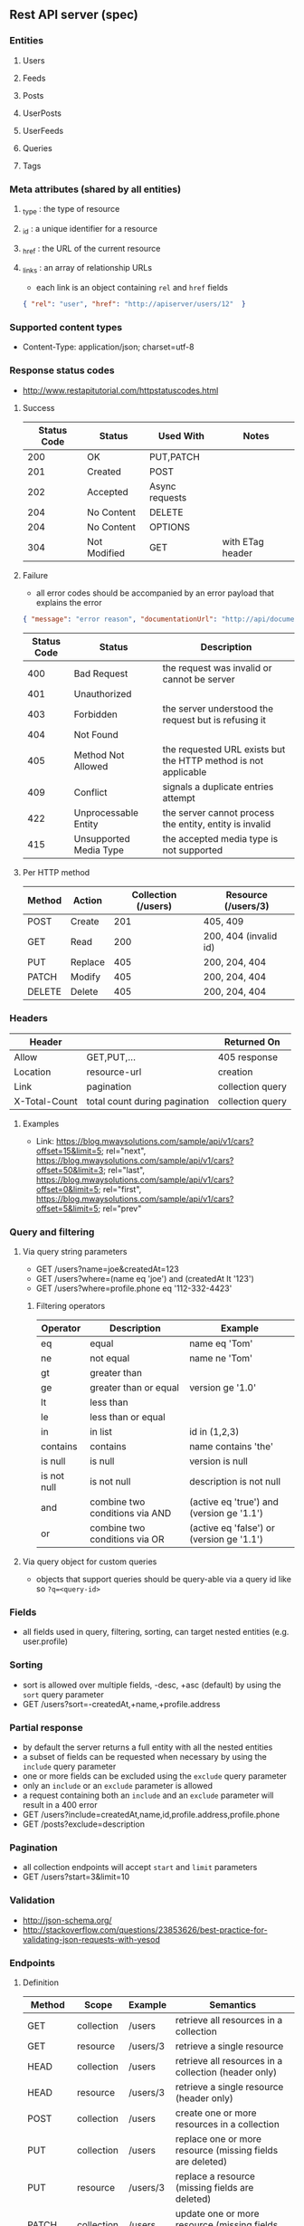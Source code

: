 ** Rest API server (spec)
*** Entities
**** Users
**** Feeds
**** Posts
**** UserPosts
**** UserFeeds
**** Queries
**** Tags
*** Meta attributes (shared by all entities)
**** _type  : the type of resource
**** _id    : a unique identifier for a resource
**** _href  : the URL of the current resource
**** _links : an array of relationship URLs
     - each link is an object containing =rel= and =href= fields
     #+BEGIN_SRC json
       { "rel": "user", "href": "http://apiserver/users/12"  }
     #+END_SRC
*** Supported content types
    - Content-Type: application/json; charset=utf-8
*** Response status codes
    - http://www.restapitutorial.com/httpstatuscodes.html
**** Success
|-------------+--------------+----------------+------------------|
| Status Code | Status       | Used With      | Notes            |
|-------------+--------------+----------------+------------------|
|         200 | OK           | PUT,PATCH      |                  |
|         201 | Created      | POST           |                  |
|         202 | Accepted     | Async requests |                  |
|         204 | No Content   | DELETE         |                  |
|         204 | No Content   | OPTIONS        |                  |
|         304 | Not Modified | GET            | with ETag header |
|-------------+--------------+----------------+------------------|
**** Failure
     - all error codes should be accompanied by an error payload that explains the error
     #+BEGIN_SRC json
     { "message": "error reason", "documentationUrl": "http://api/documentation" }
     #+END_SRC
|-------------+------------------------+----------------------------------------------------------------|
| Status Code | Status                 | Description                                                    |
|-------------+------------------------+----------------------------------------------------------------|
|         400 | Bad Request            | the request was invalid or cannot be server                    |
|         401 | Unauthorized           |                                                                |
|         403 | Forbidden              | the server understood the request but is refusing it           |
|         404 | Not Found              |                                                                |
|         405 | Method Not Allowed     | the requested URL exists but the HTTP method is not applicable |
|         409 | Conflict               | signals a duplicate entries attempt                           |
|         422 | Unprocessable Entity   | the server cannot process the entity, entity is invalid        |
|         415 | Unsupported Media Type | the accepted media type is not supported                       |
|-------------+------------------------+----------------------------------------------------------------|
**** Per HTTP method
|--------+---------+---------------------+-----------------------|
| Method | Action  | Collection (/users) | Resource (/users/3)   |
|--------+---------+---------------------+-----------------------|
| POST   | Create  |                 201 | 405, 409              |
| GET    | Read    |                 200 | 200, 404 (invalid id) |
| PUT    | Replace |                 405 | 200, 204, 404         |
| PATCH  | Modify  |                 405 | 200, 204, 404         |
| DELETE | Delete  |                 405 | 200, 204, 404         |
|--------+---------+---------------------+-----------------------|
*** Headers
|---------------+-------------------------------+------------------|
| Header        |                               | Returned On      |
|---------------+-------------------------------+------------------|
| Allow         | GET,PUT,...                   | 405 response     |
| Location      | resource-url                  | creation         |
| Link          | pagination                    | collection query |
| X-Total-Count | total count during pagination | collection query |
|---------------+-------------------------------+------------------|
**** Examples
     - Link: <https://blog.mwaysolutions.com/sample/api/v1/cars?offset=15&limit=5>; rel="next", 
             <https://blog.mwaysolutions.com/sample/api/v1/cars?offset=50&limit=3>; rel="last", 
             <https://blog.mwaysolutions.com/sample/api/v1/cars?offset=0&limit=5>; rel="first",
             <https://blog.mwaysolutions.com/sample/api/v1/cars?offset=5&limit=5>; rel="prev"
*** Query and filtering
**** Via query string parameters
     - GET /users?name=joe&createdAt=123
     - GET /users?where=(name eq 'joe') and (createdAt lt '123')
     - GET /users?where=profile.phone eq '112-332-4423'
***** Filtering operators
|-------------+--------------------------------+-------------------------------------------|
| Operator    | Description                    | Example                                   |
|-------------+--------------------------------+-------------------------------------------|
| eq          | equal                          | name eq 'Tom'                             |
| ne          | not equal                      | name ne 'Tom'                             |
| gt          | greater than                   |                                           |
| ge          | greater than or equal          | version ge '1.0'                          |
| lt          | less than                      |                                           |
| le          | less than or equal             |                                           |
| in          | in list                        | id in (1,2,3)                             |
| contains    | contains                       | name contains 'the'                       |
| is null     | is null                        | version is null                           |
| is not null | is not null                    | description is not null                   |
| and         | combine two conditions via AND | (active eq 'true') and (version ge '1.1') |
| or          | combine two conditions via OR  | (active eq 'false') or (version ge '1.1') |
|-------------+--------------------------------+-------------------------------------------|
**** Via query object for custom queries
     - objects that support queries should be query-able via a query id like so ~?q=<query-id>~
*** Fields
    - all fields used in query, filtering, sorting, can target nested entities (e.g. user.profile)
*** Sorting
    - sort is allowed over multiple fields, -desc, +asc (default) by using the =sort= query parameter
    - GET /users?sort=-createdAt,+name,+profile.address
*** Partial response
    - by default the server returns a full entity with all the nested entities
    - a subset of fields can be requested when necessary by using the =include= query parameter
    - one or more fields can be excluded using the =exclude= query parameter
    - only an =include= or an =exclude= parameter is allowed
    - a request containing both an =include= and an =exclude= parameter will result in a 400 error
    - GET /users?include=createdAt,name,id,profile.address,profile.phone
    - GET /posts?exclude=description
*** Pagination
    - all collection endpoints will accept =start= and =limit= parameters
    - GET /users?start=3&limit=10
*** Validation
    - http://json-schema.org/
    - http://stackoverflow.com/questions/23853626/best-practice-for-validating-json-requests-with-yesod
*** Endpoints
**** Definition
|---------+------------+----------+-----------------------------------------------------------------|
| Method  | Scope      | Example  | Semantics                                                       |
|---------+------------+----------+-----------------------------------------------------------------|
| GET     | collection | /users   | retrieve all resources in a collection                          |
| GET     | resource   | /users/3 | retrieve a single resource                                      |
| HEAD    | collection | /users   | retrieve all resources in a collection (header only)            |
| HEAD    | resource   | /users/3 | retrieve a single resource (header only)                        |
| POST    | collection | /users   | create one or more resources in a collection                    |
| PUT     | collection | /users   | replace one or more resource (missing fields are deleted)       |
| PUT     | resource   | /users/3 | replace a resource (missing fields are deleted)                 |
| PATCH   | collection | /users   | update one or more resource (missing fields are left untouched) |
| PATCH   | resource   | /users/3 | update a resource (missing fields are left untouched)           |
| DELETE  | resources  | /users/3 | delete a resource                                               |
| OPTIONS | any        | /        | return available HTTP methods and other options                 |
|---------+------------+----------+-----------------------------------------------------------------|
**** Supported verbs per endpoint
     - there should be an /apps/:id/.. for every resource except apps
|------------------------------------+-----+------+-----+-------+--------+------+---------+----------------|
| Endpoint                           | GET | POST | PUT | PATCH | DELETE | HEAD | OPTIONS | Bulk Supported |
|------------------------------------+-----+------+-----+-------+--------+------+---------+----------------|
| /apps/                             |   1 |    1 |   0 |     0 |      0 |    1 |       1 |              0 |
| /apps/:id                          |   1 |    0 |   1 |     1 |      1 |    1 |       1 |              0 |
| /users/                            |   1 |    1 |   0 |     0 |      0 |    1 |       1 |              0 |
| /users/:id                         |   1 |    0 |   1 |     1 |      1 |    1 |       1 |              0 |
| /apps/:id/users/                   |   1 |    1 |   0 |     0 |      0 |    1 |       1 |              0 |
| /apps/:id/users/:id                |   1 |    0 |   1 |     1 |      1 |    1 |       1 |              0 |
| /feeds/                            |   1 |    1 |   1 |     1 |      0 |    1 |       1 |              1 |
| /feeds/:id                         |   1 |    0 |   1 |     1 |      1 |    1 |       1 |              0 |
| /posts/                            |   1 |    1 |   1 |     1 |      0 |    1 |       1 |              1 |
| /posts/:id                         |   1 |    0 |   1 |     1 |      1 |    1 |       1 |              0 |
| /user-posts/                       |   1 |    1 |   1 |     1 |      1 |    1 |       1 |              1 |
| /user-posts/:id                    |   1 |    0 |   1 |     1 |      1 |    1 |       1 |              0 |
| /user-feeds/                       |   1 |    1 |   1 |     1 |      1 |    1 |       1 |              1 |
| /user-feeds/:id                    |   1 |    0 |   1 |     1 |      1 |    1 |       1 |              0 |
| /users/:id/user-feeds              |   1 |    1 |   1 |     1 |      1 |    1 |       1 |              1 |
| /users/:id/user-feeds/:id          |   1 |    0 |   1 |     1 |      1 |    1 |       1 |              0 |
| /apps/:id/users/:id/user-feeds     |   1 |    1 |   1 |     1 |      1 |    1 |       1 |              1 |
| /apps/:id/users/:id/user-feeds/:id |   1 |    0 |   1 |     1 |      1 |    1 |       1 |              0 |
| /queries/                          |   1 |    1 |   0 |     0 |      0 |    1 |       1 |              1 |
| /queries/:id                       |   1 |    0 |   1 |     1 |      1 |    1 |       1 |              0 |
| /apps/:id/queries/                 |   1 |    1 |   0 |     0 |      0 |    1 |       1 |              1 |
| /apps/:id/queries/:id              |   1 |    0 |   1 |     1 |      1 |    1 |       1 |              0 |
| /tags/                             |   1 |    1 |   1 |     1 |      1 |    1 |       1 |              1 |
| /tags/:id                          |   1 |    0 |   1 |     1 |      1 |    1 |       1 |              0 |
| /apps/:id/tags/                    |   1 |    1 |   1 |     1 |      1 |    1 |       1 |              1 |
| /apps/:id/tags/:id                 |   1 |    0 |   1 |     1 |      1 |    1 |       1 |              0 |
| /users/:id/tags                    |   1 |    1 |   1 |     1 |      1 |    1 |       1 |              1 |
| /users/:id/tags/:id                |   1 |    0 |   1 |     1 |      1 |    1 |       1 |              0 |
| /users/:id/queries                 |   1 |    1 |   1 |     1 |      1 |    1 |       1 |              1 |
| /users/:id/queries/:id             |   1 |    0 |   1 |     1 |      1 |    1 |       1 |              0 |
| /apps/:id/users/:id/tags           |   1 |    1 |   1 |     1 |      1 |    1 |       1 |              1 |
| /apps/:id/users/:id/tags/:id       |   1 |    0 |   1 |     1 |      1 |    1 |       1 |              0 |
| /apps/:id/users/:id/queries        |   1 |    1 |   1 |     1 |      1 |    1 |       1 |              1 |
| /apps/:id/users/:id/queries/:id    |   1 |    0 |   1 |     1 |      1 |    1 |       1 |              0 |
|------------------------------------+-----+------+-----+-------+--------+------+---------+----------------|
**** Notes
***** Bulk operations
      - Bulk operations are performed by sending an array of objects at the collection level
      - Some collection resources accept both a single element and a collection for methods such as PUT,POST,PATCH 
        and according to the input payload the server will detect if a single or bulk operation is requested
      - Bulk operations never fail but will return an array of responses (including error and success results)
      - Bulk creations will return a list of =Link= headers instead of the =Location= header
      - Bulk creations will return a 200 status instead of 201 since not all requested items may succeed in being created
        but the operation as a whole will always succeed
***** Idempotency
      - All GET, PUT, DELETE, HEAD, and OPTIONS requests for single operations are idempotent
*** Store specific
**** Elastic-search
     - elastic search documents will be indexed when modified
*** Resources
**** http://restcookbook.com
**** http://restful-api-design.readthedocs.io/en/latest
**** http://restlet.com/blog/2015/05/18/implementing-bulk-updates-within-restful-services
**** http://amundsen.com/media-types/collection/format/
**** http://www.restapitutorial.com/lessons/restquicktips.html
**** http://www.restapitutorial.com/lessons/httpmethods.html
**** https://www.targetprocess.com/guide/integrations/rest-api/rest-api-response-paging-sorting-filters-partial-get/
**** Diagrams
***** https://raw.githubusercontent.com/wiki/Webmachine/webmachine/images/http-headers-status-v3.png
***** https://camo.githubusercontent.com/4e15cccf2a9277dcca2c8824092547dee7058744/68747470733a2f2f7261776769746875622e636f6d2f666f722d4745542f687474702d6465636973696f6e2d6469616772616d2f6d61737465722f6874747064642e706e67
** Rest API server (implementation)
